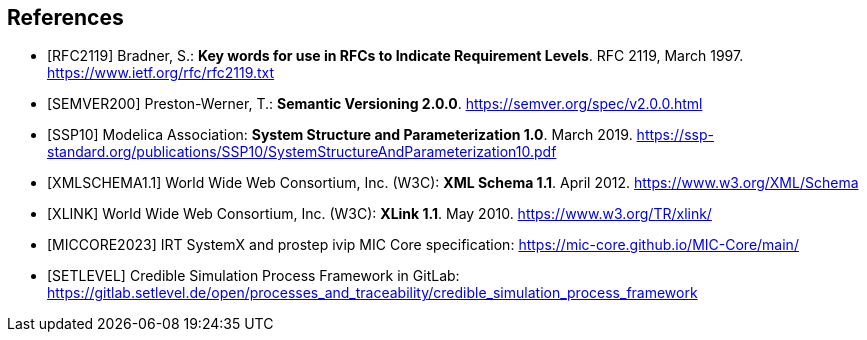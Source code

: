 [bibliography]
== References

- [[[RFC2119]]] Bradner, S.: **Key words for use in RFCs to Indicate Requirement Levels**. RFC 2119, March 1997. https://www.ietf.org/rfc/rfc2119.txt

- [[[SEMVER200]]] Preston-Werner, T.: **Semantic Versioning 2.0.0**. https://semver.org/spec/v2.0.0.html

- [[[SSP10]]] Modelica Association: **System Structure and Parameterization 1.0**. March 2019. https://ssp-standard.org/publications/SSP10/SystemStructureAndParameterization10.pdf

- [[[XMLSCHEMA1.1]]] World Wide Web Consortium, Inc. (W3C): **XML Schema 1.1**. April 2012. https://www.w3.org/XML/Schema

- [[[XLINK]]] World Wide Web Consortium, Inc. (W3C): **XLink 1.1**. May 2010. https://www.w3.org/TR/xlink/

- [[[MICCORE2023]]] IRT SystemX and prostep ivip MIC Core specification: https://mic-core.github.io/MIC-Core/main/

- [[[SETLEVEL]]] Credible Simulation Process Framework in GitLab: https://gitlab.setlevel.de/open/processes_and_traceability/credible_simulation_process_framework

